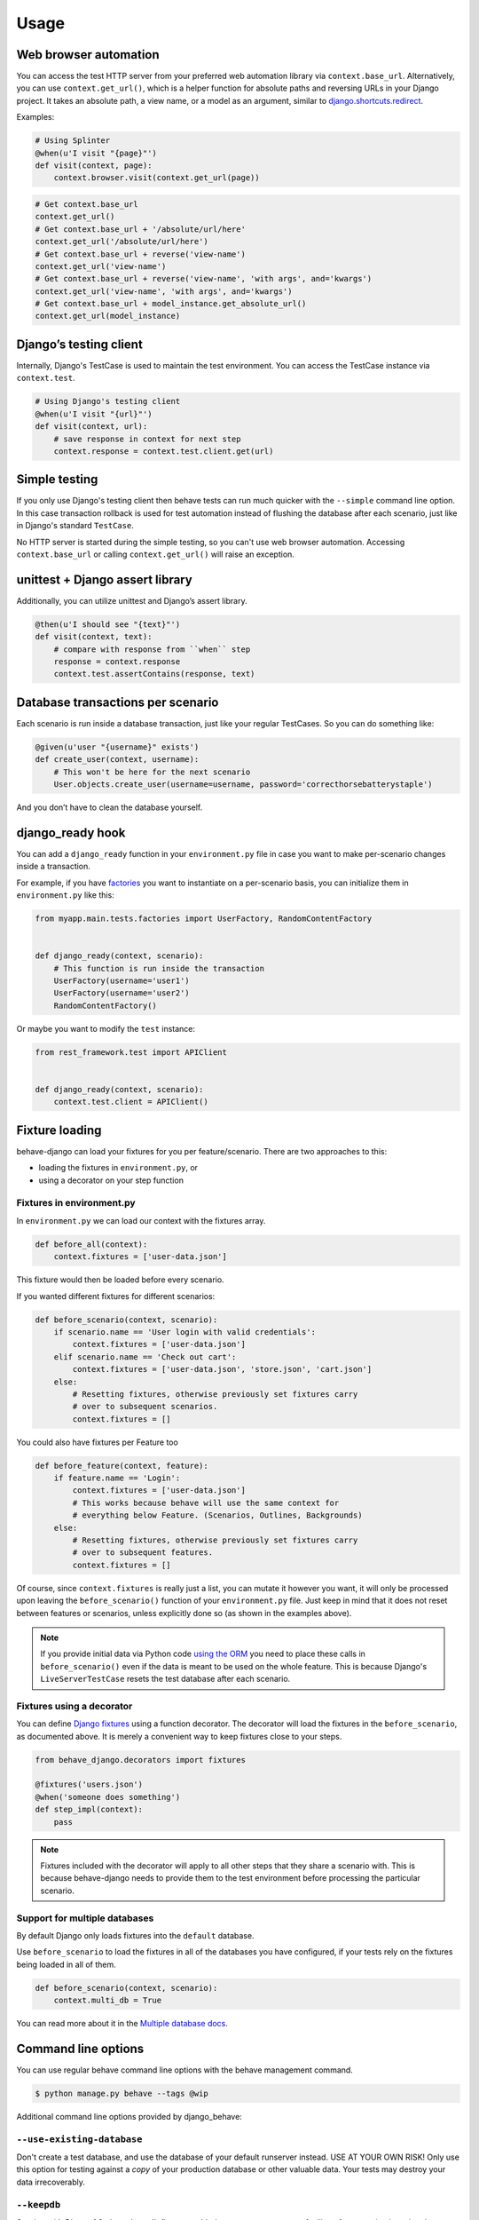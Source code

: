 Usage
=====

Web browser automation
----------------------

You can access the test HTTP server from your preferred web automation
library via ``context.base_url``.  Alternatively, you can use
``context.get_url()``, which is a helper function for absolute paths and
reversing URLs in your Django project.  It takes an absolute path, a view
name, or a model as an argument, similar to `django.shortcuts.redirect`_.

Examples:

.. code-block:: python

    # Using Splinter
    @when(u'I visit "{page}"')
    def visit(context, page):
        context.browser.visit(context.get_url(page))

.. code-block:: python

    # Get context.base_url
    context.get_url()
    # Get context.base_url + '/absolute/url/here'
    context.get_url('/absolute/url/here')
    # Get context.base_url + reverse('view-name')
    context.get_url('view-name')
    # Get context.base_url + reverse('view-name', 'with args', and='kwargs')
    context.get_url('view-name', 'with args', and='kwargs')
    # Get context.base_url + model_instance.get_absolute_url()
    context.get_url(model_instance)

Django’s testing client
-----------------------

Internally, Django's TestCase is used to maintain the test environment. You can
access the TestCase instance via ``context.test``.

.. code-block:: python

    # Using Django's testing client
    @when(u'I visit "{url}"')
    def visit(context, url):
        # save response in context for next step
        context.response = context.test.client.get(url)

Simple testing
--------------

If you only use Django's testing client then behave tests can run
much quicker with the ``--simple`` command line option. In this case
transaction rollback is used for test automation instead of flushing
the database after each scenario, just like in Django's standard
``TestCase``.

No HTTP server is started during the simple testing, so you can't
use web browser automation. Accessing ``context.base_url``
or calling ``context.get_url()`` will raise an exception.

unittest + Django assert library
--------------------------------

Additionally, you can utilize unittest and Django’s assert library.

.. code-block:: python

    @then(u'I should see "{text}"')
    def visit(context, text):
        # compare with response from ``when`` step
        response = context.response
        context.test.assertContains(response, text)

Database transactions per scenario
----------------------------------

Each scenario is run inside a database transaction, just like your
regular TestCases.  So you can do something like:

.. code-block:: python

    @given(u'user "{username}" exists')
    def create_user(context, username):
        # This won't be here for the next scenario
        User.objects.create_user(username=username, password='correcthorsebatterystaple')

And you don’t have to clean the database yourself.

django_ready hook
-----------------

You can add a ``django_ready`` function in your ``environment.py`` file in case
you want to make per-scenario changes inside a transaction.

For example, if you have `factories`_ you want to instantiate on a per-scenario
basis, you can initialize them in ``environment.py`` like this:

.. code-block:: python

    from myapp.main.tests.factories import UserFactory, RandomContentFactory


    def django_ready(context, scenario):
        # This function is run inside the transaction
        UserFactory(username='user1')
        UserFactory(username='user2')
        RandomContentFactory()

Or maybe you want to modify the ``test`` instance:

.. code-block:: python

    from rest_framework.test import APIClient


    def django_ready(context, scenario):
        context.test.client = APIClient()

Fixture loading
---------------

behave-django can load your fixtures for you per feature/scenario. There are
two approaches to this:

* loading the fixtures in ``environment.py``, or
* using a decorator on your step function


Fixtures in environment.py
**************************

In ``environment.py`` we can load our context with the fixtures array.

.. code-block:: python

    def before_all(context):
        context.fixtures = ['user-data.json']

This fixture would then be loaded before every scenario.

If you wanted different fixtures for different scenarios:

.. code-block:: python

    def before_scenario(context, scenario):
        if scenario.name == 'User login with valid credentials':
            context.fixtures = ['user-data.json']
        elif scenario.name == 'Check out cart':
            context.fixtures = ['user-data.json', 'store.json', 'cart.json']
        else:
            # Resetting fixtures, otherwise previously set fixtures carry
            # over to subsequent scenarios.
            context.fixtures = []

You could also have fixtures per Feature too

.. code-block:: python

    def before_feature(context, feature):
        if feature.name == 'Login':
            context.fixtures = ['user-data.json']
            # This works because behave will use the same context for
            # everything below Feature. (Scenarios, Outlines, Backgrounds)
        else:
            # Resetting fixtures, otherwise previously set fixtures carry
            # over to subsequent features.
            context.fixtures = []

Of course, since ``context.fixtures`` is really just a list, you can mutate it
however you want, it will only be processed upon leaving the
``before_scenario()`` function of your ``environment.py`` file. Just keep in
mind that it does not reset between features or scenarios, unless explicitly
done so (as shown in the examples above).

.. note::

    If you provide initial data via Python code `using the ORM`_ you need
    to place these calls in ``before_scenario()`` even if the data is
    meant to be used on the whole feature.  This is because Django's
    ``LiveServerTestCase`` resets the test database after each scenario.


Fixtures using a decorator
**************************

You can define `Django fixtures`_ using a function decorator. The decorator will
load the fixtures in the ``before_scenario``, as documented above. It is merely
a convenient way to keep fixtures close to your steps.

.. code-block::  python

    from behave_django.decorators import fixtures

    @fixtures('users.json')
    @when('someone does something')
    def step_impl(context):
        pass

.. note::

     Fixtures included with the decorator will apply to all other steps that
     they share a scenario with. This is because behave-django needs to provide
     them to the test environment before processing the particular scenario.


Support for multiple databases
******************************

By default Django only loads fixtures into the ``default`` database.

Use ``before_scenario`` to load the fixtures in all of the databases you have
configured, if your tests rely on the fixtures being loaded in all of them.

.. code-block:: python

    def before_scenario(context, scenario):
        context.multi_db = True

You can read more about it in the `Multiple database docs`_.


Command line options
--------------------

You can use regular behave command line options with the behave
management command.

.. code-block:: bash

    $ python manage.py behave --tags @wip

Additional command line options provided by django_behave:

``--use-existing-database``
***************************

Don't create a test database, and use the database of your default runserver
instead. USE AT YOUR OWN RISK! Only use this option for testing against a
*copy* of your production database or other valuable data. Your tests may
destroy your data irrecoverably.

``--keepdb``
************

Starting with Django 1.8, the ``--keepdb`` flag was added to ``manage.py test``
to facilitate faster testing by using the existing database instead of
recreating it each time you run the test. This flag enables
``manage.py behave --keepdb`` to take advantage of that feature.
|keepdb docs|_.

``--simple``
************

Use Django's simple ``TestCase`` which rolls back the database transaction after
each scenario instead of flushing the entire database. Tests run much quicker,
however HTTP server is not started and therefore web browser automation is
not available.

Behave configuration file
-------------------------

You can use behave’s configuration file.  Just create a ``behave.ini``,
``.behaverc``, ``setup.cfg`` or ``tox.ini`` file in your project’s root
directory and behave will pick it up.  You can read more about it in the
`behave docs`_.

For example, if you want to have your features directory somewhere else.
In your .behaverc file, you can put

.. code-block:: ini

    [behave]
    paths=my_project/apps/accounts/features/
          my_project/apps/polls/features/

Behave should now look for your features in those folders.


.. _django.shortcuts.redirect: https://docs.djangoproject.com/en/stable/topics/http/shortcuts/#redirect
.. _factories: https://factoryboy.readthedocs.io/en/latest/
.. _behave docs: https://behave.readthedocs.io/en/latest/behave.html#configuration-files
.. |keepdb docs| replace:: More information about ``--keepdb``
.. _keepdb docs: https://docs.djangoproject.com/en/stable/topics/testing/overview/#the-test-database
.. _using the ORM: https://docs.djangoproject.com/en/stable/topics/testing/tools/#fixture-loading
.. _Django fixtures: https://docs.djangoproject.com/en/stable/howto/initial-data/#providing-data-with-fixtures
.. _Multiple database docs: https://docs.djangoproject.com/en/stable/topics/testing/tools/#multi-database-support
